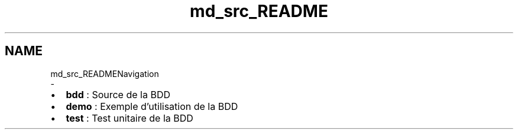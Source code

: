.TH "md_src_README" 3 "Vendredi 1 Décembre 2017" "CavBDM2 - BDD" \" -*- nroff -*-
.ad l
.nh
.SH NAME
md_src_READMENavigation 
 \- 
.IP "\(bu" 2
\fBbdd\fP : Source de la BDD
.IP "\(bu" 2
\fBdemo\fP : Exemple d'utilisation de la BDD
.IP "\(bu" 2
\fBtest\fP : Test unitaire de la BDD 
.PP

